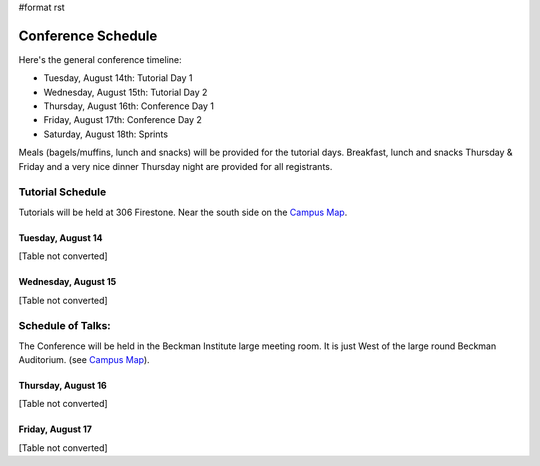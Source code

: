 #format rst


.. image:: images/SciPy2007/ConferenceSchedule/calendargraphic.png

Conference Schedule
===================

Here's the general conference timeline:

* Tuesday, August 14th: Tutorial Day 1

* Wednesday, August 15th: Tutorial Day 2

* Thursday, August 16th: Conference Day 1

* Friday, August 17th: Conference Day 2

* Saturday, August 18th: Sprints

Meals (bagels/muffins, lunch and snacks) will be provided for the tutorial days. Breakfast,   lunch and snacks Thursday & Friday and a very nice dinner Thursday night are provided for all registrants.

Tutorial Schedule
-----------------

Tutorials will be held at 306 Firestone.  Near the south side on the `Campus Map <http://www.caltech.edu/map/Caltech-map-2003-01-27.pdf>`_.

Tuesday, August 14
~~~~~~~~~~~~~~~~~~

[Table not converted]

Wednesday, August 15
~~~~~~~~~~~~~~~~~~~~

[Table not converted]

Schedule of Talks:
------------------

The Conference will be held in the Beckman Institute large meeting room.  It is just West of the large round Beckman Auditorium.  (see `Campus Map <http://www.caltech.edu/map/Caltech-map-2003-01-27.pdf>`_).

Thursday, August 16
~~~~~~~~~~~~~~~~~~~

[Table not converted]

Friday, August 17
~~~~~~~~~~~~~~~~~

[Table not converted]

